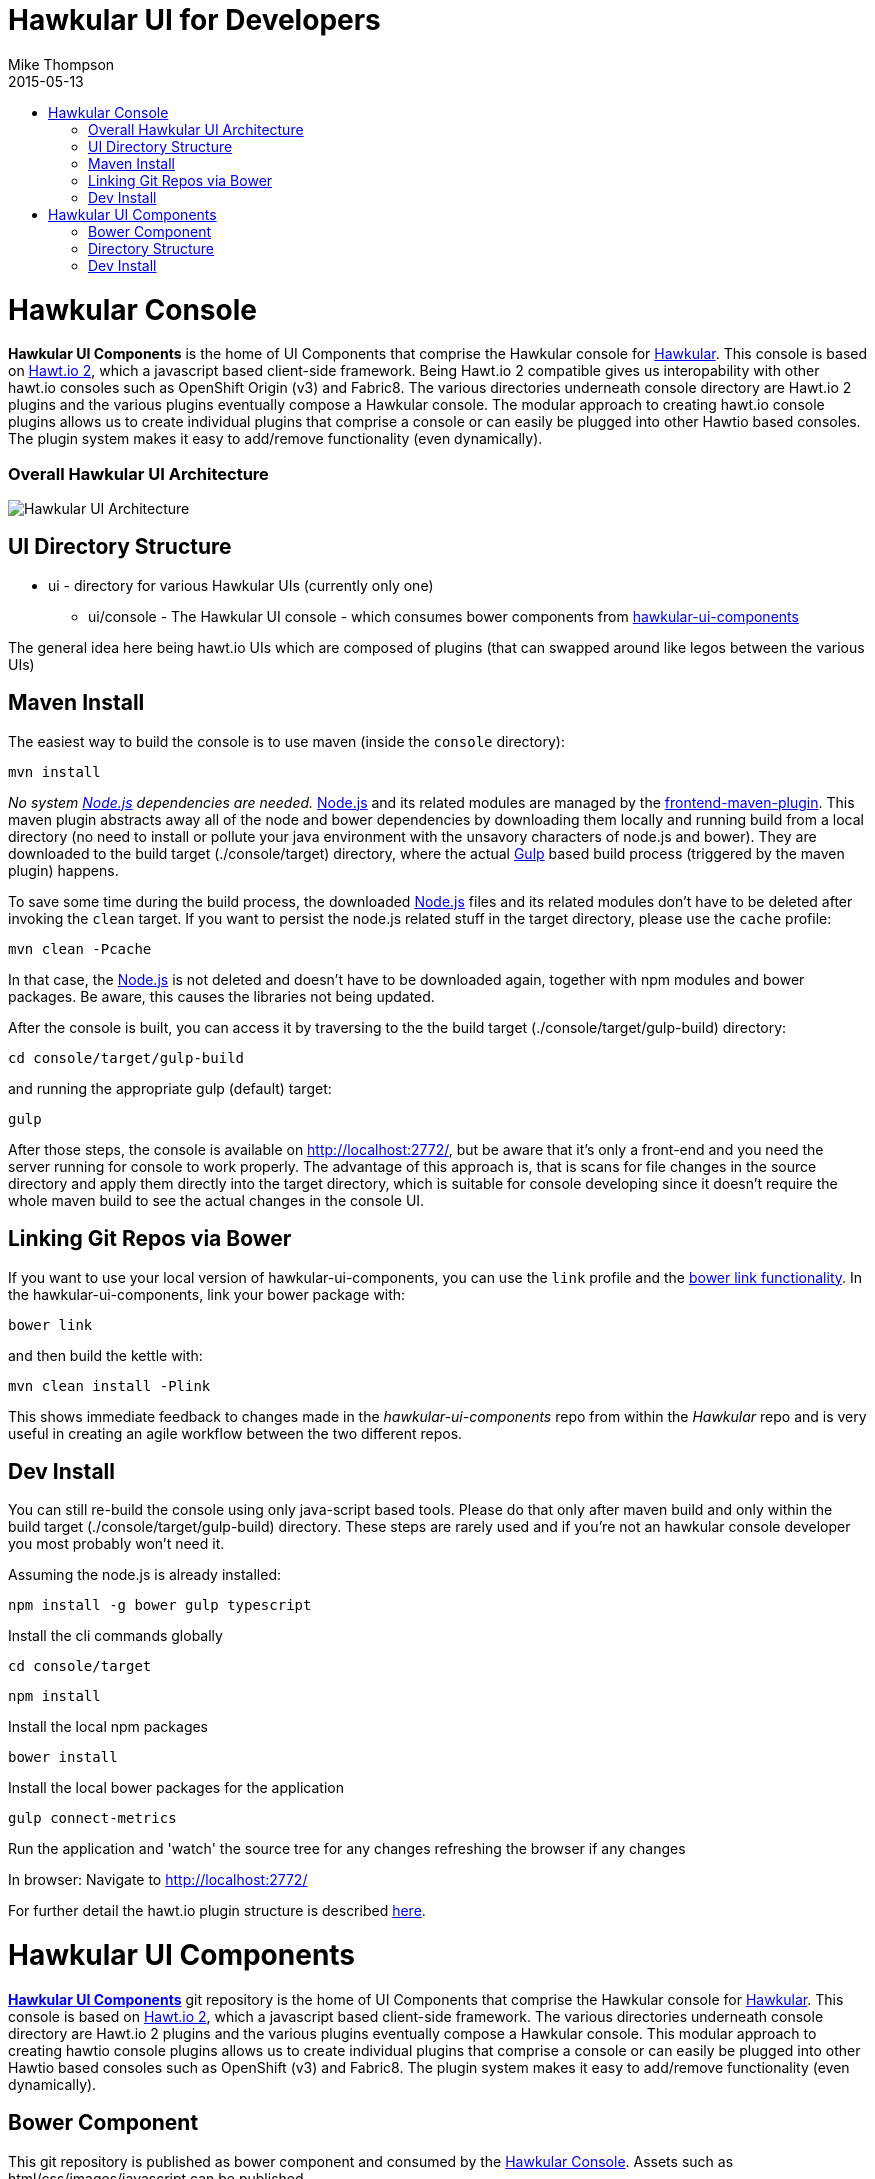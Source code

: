 = Hawkular UI for Developers
Mike Thompson
2015-05-13
:description: Hawkular UI Development Guide
:icons: font
:jbake-type: page
:jbake-status: published
:toc: macro
:toc-title:

toc::[]

= Hawkular Console

*Hawkular UI Components* is the home of UI Components that comprise the Hawkular console for https://github.com/hawkular/hawkular[Hawkular].  This console is based on https://github.com/hawtio/hawtio/blob/master/docs/Overview2dotX.md[Hawt.io 2], which a javascript based client-side framework.  Being Hawt.io 2 compatible gives us interopability with other hawt.io consoles such as OpenShift Origin (v3) and Fabric8.
The various directories underneath console directory are Hawt.io 2 plugins and the various plugins eventually compose a Hawkular console.
The modular approach to creating hawt.io console plugins allows us to create individual plugins that comprise a console or can easily  be plugged into other Hawtio based consoles. The plugin system makes it easy to add/remove functionality (even dynamically).

=== Overall Hawkular UI Architecture
image::/img/dev-docs/hawkular-ui.png[Hawkular UI Architecture]

== UI Directory Structure

* ui - directory for various Hawkular UIs (currently only one)

** ui/console - The Hawkular UI console - which consumes bower components from https://github.com/hawkular/hawkular-ui-components[hawkular-ui-components]

The general idea here being hawt.io UIs which are composed of plugins (that can swapped around like legos between the various UIs)

== Maven Install

The easiest way to build the console is to use maven (inside the `console` directory):

`mvn install`

_No system http://nodejs.org/[Node.js] dependencies are needed._
http://nodejs.org/[Node.js] and its related modules are managed by the https://github.com/eirslett/frontend-maven-plugin[frontend-maven-plugin].
This maven plugin abstracts away all of the node and bower dependencies by downloading them locally and running build from a local directory (no need to install or pollute your java environment with the unsavory characters of node.js and bower).
They are downloaded to the build target (./console/target) directory, where the actual http://gulpjs.com/[Gulp] based build process
(triggered by the maven plugin) happens.

To save some time during the build process, the downloaded http://nodejs.org/[Node.js] files and its related modules
don't have to be deleted after invoking the `clean` target. If you want to persist the node.js related stuff in the target
directory, please use the `cache` profile:

`mvn clean -Pcache`

In that case, the http://nodejs.org/[Node.js] is not deleted and doesn't have to be downloaded again, together with
npm modules and bower packages. Be aware, this causes the libraries not being updated.

After the console is built, you can access it by traversing to the the build target (./console/target/gulp-build) directory:

`cd console/target/gulp-build`

and running the appropriate gulp (default) target:

`gulp`

After those steps, the console is available on http://localhost:2772/[http://localhost:2772/], but be aware that
it's only a front-end and you need the server running for console to work properly. The advantage of this approach is,
that is scans for file changes in the source directory and apply them directly into the target directory, which is
suitable for console developing since it doesn't require the whole maven build to see the actual changes in the console UI.

== Linking Git Repos via Bower

If you want to use your local version of hawkular-ui-components, you can use the `link` profile and the
https://oncletom.io/2013/live-development-bower-component/[bower link functionality]. In the hawkular-ui-components,
link your bower package with:

`bower link`

and then build the kettle with:

`mvn clean install -Plink`

This shows immediate feedback to changes made in the _hawkular-ui-components_ repo from within the _Hawkular_ repo and is very useful in creating an agile workflow between the two different repos.

== Dev Install

You can still re-build the console using only java-script based tools. Please do that only after maven build and
only within the build target (./console/target/gulp-build) directory. These steps are rarely used and if you're not
an hawkular console developer you most probably won't need it.

Assuming the node.js is already installed:

`npm install -g bower gulp typescript`

Install the cli commands globally

`cd console/target`

`npm install`

Install the local npm packages

`bower install`

Install the local bower packages for the application

`gulp connect-metrics`

Run the application and 'watch' the source tree for any changes refreshing the browser if any changes

In browser: Navigate to http://localhost:2772/

For further detail the hawt.io plugin structure is described https://github.com/hawtio/hawtio/blob/master/docs/Overview2dotX.md[here].




= Hawkular UI Components

https://github.com/hawkular/hawkular-ui-components[*Hawkular UI Components*] git repository is the home of UI Components that comprise the Hawkular console for https://github.com/hawkular/hawkular[Hawkular].
This console is based on https://github.com/hawtio/hawtio/blob/master/docs/Overview2dotX.md[Hawt.io 2], which a javascript based client-side framework. The various directories underneath console directory are Hawt.io 2 plugins and the various plugins eventually compose a Hawkular console.
This modular approach to creating hawtio console plugins allows us to create individual plugins that comprise a console or can easily  be plugged into other Hawtio based consoles such as OpenShift (v3) and Fabric8.
The plugin system makes it easy to add/remove functionality (even dynamically).


== Bower Component

This git repository is published as bower component and consumed by the https://github.com/hawkular/hawkular/ui/console/README.adoc[Hawkular Console]. Assets such as html/css/images/javascript can be published.

== Directory Structure

*dist* - directory for  artifacts that need to published via bower package.

*plugins* - directory containing Hawt.io 2 plugins for  Hawkular console. Multiple plugins can be packaged into a single bower component by adding the artefacts to the 'main' section of the bower.json file.

The general idea here being that Hawt.io UIs which are composed of plugins (that can swapped around like legos between the various other Hawt.io UIs)

== Dev Install
_Dev Installs allow for live previewing changes as development occurs. Its an interactive environment that allows one to prototype quickly, seeing their changes instantly when they save since the browser refreshes with the changes._

Assuming http://nodejs.org/[node.js/npm] is already installed:

....
sudo npm install -g bower gulp typescript
npm install
bower install
gulp
....

If you want to build a single component use the suffix -[name_of_the_component] (names are based on the names of
directories in the plugins directory) to the build task, like:

....
gulp build-metrics
....

This allows us to maintain one set up build scripts for all of the plugin-modules. Functionality added to the single script can be used on all plugins and maintains build consistency across the plugins

To test your component in browser, use the respective connect task, i.e.:

....
gulp connect-metrics
....

If you see `Error: watch ENOSPC` on Fedora, increase the limit of files that can be 'watched' by typing `echo 524288 | sudo tee -a /proc/sys/fs/inotify/max_user_watches`

For further detail the Hawt.io plugin structure is described https://github.com/hawtio/hawtio/blob/master/docs/Overview2dotX.md[here].
